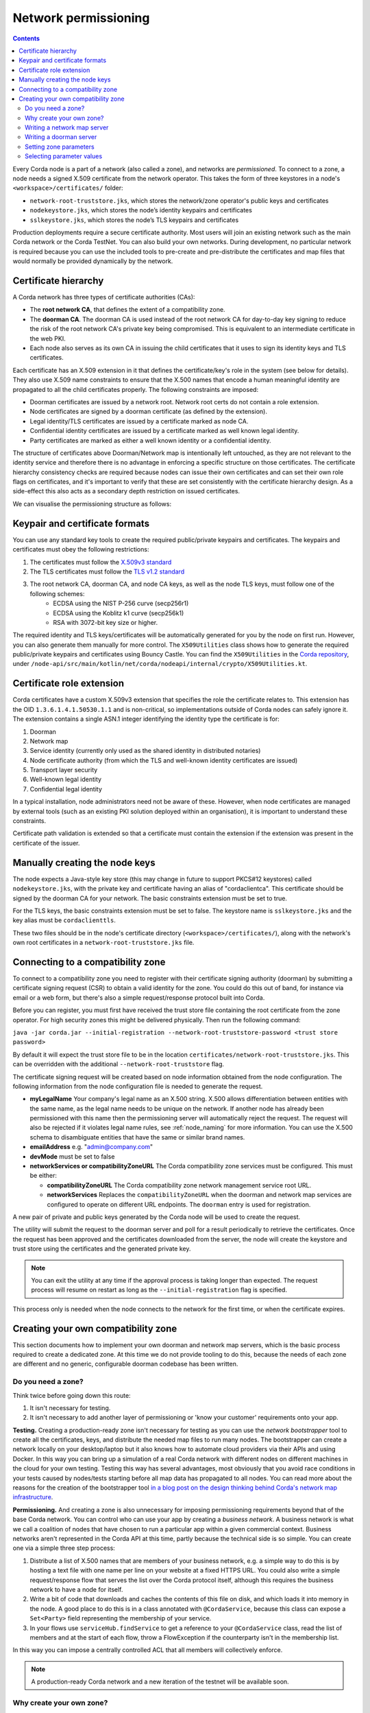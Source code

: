 .. highlight:: kotlin
.. raw:: html

   <script type="text/javascript" src="_static/jquery.js"></script>
   <script type="text/javascript" src="_static/codesets.js"></script>

Network permissioning
=====================

.. contents::

Every Corda node is a part of a network (also called a zone), and networks are *permissioned*. To connect to a
zone, a node needs a signed X.509 certificate from the network operator. This takes the form of three keystores in a node's
``<workspace>/certificates/`` folder:

* ``network-root-truststore.jks``, which stores the network/zone operator's public keys and certificates
* ``nodekeystore.jks``, which stores the node’s identity keypairs and certificates
* ``sslkeystore.jks``, which stores the node’s TLS keypairs and certificates

Production deployments require a secure certificate authority. Most users will join an existing network such as the
main Corda network or the Corda TestNet. You can also build your own networks. During development, no particular
network is required because you can use the included tools to pre-create and pre-distribute the certificates and
map files that would normally be provided dynamically by the network.

Certificate hierarchy
---------------------

A Corda network has three types of certificate authorities (CAs):

* The **root network CA**, that defines the extent of a compatibility zone.
* The **doorman CA**. The doorman CA is used instead of the root network CA for day-to-day key signing to reduce the
  risk of the root network CA's private key being compromised. This is equivalent to an intermediate certificate
  in the web PKI.
* Each node also serves as its own CA in issuing the child certificates that it uses to sign its identity keys and TLS
  certificates.

Each certificate has an X.509 extension in it that defines the certificate/key's role in the system (see below for details).
They also use X.509 name constraints to ensure that the X.500 names that encode a human meaningful identity are propagated
to all the child certificates properly. The following constraints are imposed:

* Doorman certificates are issued by a network root. Network root certs do not contain a role extension.
* Node certificates are signed by a doorman certificate (as defined by the extension).
* Legal identity/TLS certificates are issued by a certificate marked as node CA.
* Confidential identity certificates are issued by a certificate marked as well known legal identity.
* Party certificates are marked as either a well known identity or a confidential identity.

The structure of certificates above Doorman/Network map is intentionally left untouched, as they are not relevant to
the identity service and therefore there is no advantage in enforcing a specific structure on those certificates. The
certificate hierarchy consistency checks are required because nodes can issue their own certificates and can set
their own role flags on certificates, and it's important to verify that these are set consistently with the
certificate hierarchy design. As a side-effect this also acts as a secondary depth restriction on issued
certificates.

We can visualise the permissioning structure as follows:

.. image:: resources/certificate_structure.png
   :scale: 55%
   :align: center

Keypair and certificate formats
-------------------------------

You can use any standard key tools to create the required public/private keypairs and certificates. The keypairs and
certificates must obey the following restrictions:

1. The certificates must follow the `X.509v3 standard <https://tools.ietf.org/html/rfc5280>`__
2. The TLS certificates must follow the `TLS v1.2 standard <https://tools.ietf.org/html/rfc5246>`__
3. The root network CA, doorman CA, and node CA keys, as well as the node TLS keys, must follow one of the following schemes:
    * ECDSA using the NIST P-256 curve (secp256r1)
    * ECDSA using the Koblitz k1 curve (secp256k1)
    * RSA with 3072-bit key size or higher.

The required identity and TLS keys/certificates will be automatically generated for you by the node on first run.
However, you can also generate them manually for more control. The ``X509Utilities`` class shows how to generate the
required public/private keypairs and certificates using Bouncy Castle. You can find the ``X509Utilities`` in the `Corda
repository <https://github.com/corda/corda>`__, under
``/node-api/src/main/kotlin/net/corda/nodeapi/internal/crypto/X509Utilities.kt``.

Certificate role extension
--------------------------

Corda certificates have a custom X.509v3 extension that specifies the role the certificate relates to. This extension
has the OID ``1.3.6.1.4.1.50530.1.1`` and is non-critical, so implementations outside of Corda nodes can safely ignore it.
The extension contains a single ASN.1 integer identifying the identity type the certificate is for:

1. Doorman
2. Network map
3. Service identity (currently only used as the shared identity in distributed notaries)
4. Node certificate authority (from which the TLS and well-known identity certificates are issued)
5. Transport layer security
6. Well-known legal identity
7. Confidential legal identity

In a typical installation, node administrators need not be aware of these. However, when node certificates are managed
by external tools (such as an existing PKI solution deployed within an organisation), it is important to understand
these constraints.

Certificate path validation is extended so that a certificate must contain the extension if the extension was present
in the certificate of the issuer.


Manually creating the node keys
-------------------------------

The node expects a Java-style key store (this may change in future to support PKCS#12 keystores) called ``nodekeystore.jks``,
with the private key and certificate having an alias of "cordaclientca". This certificate should be signed by the
doorman CA for your network. The basic constraints extension must be set to true.

For the TLS keys, the basic constraints extension must be set to false. The keystore name is ``sslkeystore.jks`` and
the key alias must be ``cordaclienttls``.

These two files should be in the node's certificate directory (``<workspace>/certificates/``), along with the network's
own root certificates in a ``network-root-truststore.jks`` file.

Connecting to a compatibility zone
----------------------------------

To connect to a compatibility zone you need to register with their certificate signing authority (doorman) by submitting
a certificate signing request (CSR) to obtain a valid identity for the zone. You could do this out of band, for instance
via email or a web form, but there's also a simple request/response protocol built into Corda.

Before you can register, you must first have received the trust store file containing the root certificate from the zone
operator. For high security zones this might be delivered physically. Then run the following command:

``java -jar corda.jar --initial-registration --network-root-truststore-password <trust store password>``

By default it will expect the trust store file to be in the location ``certificates/network-root-truststore.jks``.
This can be overridden with the additional ``--network-root-truststore`` flag.

The certificate signing request will be created based on node information obtained from the node configuration.
The following information from the node configuration file is needed to generate the request.

* **myLegalName** Your company's legal name as an X.500 string. X.500 allows differentiation between entities with the same
  name, as the legal name needs to be unique on the network. If another node has already been permissioned with this
  name then the permissioning server will automatically reject the request. The request will also be rejected if it
  violates legal name rules, see :ref:`node_naming` for more information. You can use the X.500 schema to disambiguate
  entities that have the same or similar brand names.

* **emailAddress** e.g. "admin@company.com"

* **devMode** must be set to false

* **networkServices or compatibilityZoneURL** The Corda compatibility zone services must be configured. This must be either:

  * **compatibilityZoneURL** The Corda compatibility zone network management service root URL.
  * **networkServices** Replaces the ``compatibilityZoneURL`` when the doorman and network map services
    are configured to operate on different URL endpoints. The ``doorman`` entry is used for registration.

A new pair of private and public keys generated by the Corda node will be used to create the request.

The utility will submit the request to the doorman server and poll for a result periodically to retrieve the
certificates. Once the request has been approved and the certificates downloaded from the server, the node will create
the keystore and trust store using the certificates and the generated private key.

.. note:: You can exit the utility at any time if the approval process is taking longer than expected. The request
   process will resume on restart as long as the ``--initial-registration`` flag is specified.

This process only is needed when the node connects to the network for the first time, or when the certificate expires.

Creating your own compatibility zone
------------------------------------

This section documents how to implement your own doorman and network map servers, which is the basic process required to
create a dedicated zone. At this time we do not provide tooling to do this, because the needs of each zone are different
and no generic, configurable doorman codebase has been written.

Do you need a zone?
^^^^^^^^^^^^^^^^^^^

Think twice before going down this route:

1. It isn't necessary for testing.
2. It isn't necessary to add another layer of permissioning or 'know your customer' requirements onto your app.

**Testing.** Creating a production-ready zone isn't necessary for testing as you can use the *network bootstrapper*
tool to create all the certificates, keys, and distribute the needed map files to run many nodes. The bootstrapper can
create a network locally on your desktop/laptop but it also knows how to automate cloud providers via their APIs and
using Docker. In this way you can bring up a simulation of a real Corda network with different nodes on different
machines in the cloud for your own testing. Testing this way has several advantages, most obviously that you avoid
race conditions in your tests caused by nodes/tests starting before all map data has propagated to all nodes.
You can read more about the reasons for the creation of the bootstrapper tool
`in a blog post on the design thinking behind Corda's network map infrastructure <https://medium.com/corda/cordas-new-network-map-infrastructure-8c4c248fd7f3>`__.

**Permissioning.** And creating a zone is also unnecessary for imposing permissioning requirements beyond that of the
base Corda network. You can control who can use your app by creating a *business network*. A business network is what we
call a coalition of nodes that have chosen to run a particular app within a given commercial context. Business networks
aren't represented in the Corda API at this time, partly because the technical side is so simple. You can create one
via a simple three step process:

1. Distribute a list of X.500 names that are members of your business network, e.g. a simple way to do this is by
   hosting a text file with one name per line on your website at a fixed HTTPS URL. You could also write a simple
   request/response flow that serves the list over the Corda protocol itself, although this requires the business
   network to have a node for itself.
2. Write a bit of code that downloads and caches the contents of this file on disk, and which loads it into memory in
   the node. A good place to do this is in a class annotated with ``@CordaService``, because this class can expose
   a ``Set<Party>`` field representing the membership of your service.
3. In your flows use ``serviceHub.findService`` to get a reference to your ``@CordaService`` class, read the list of
   members and at the start of each flow, throw a FlowException if the counterparty isn't in the membership list.

In this way you can impose a centrally controlled ACL that all members will collectively enforce.

.. note:: A production-ready Corda network and a new iteration of the testnet will be available soon.

Why create your own zone?
^^^^^^^^^^^^^^^^^^^^^^^^^

The primary reason to create a zone and provide the associated infrastructure is control over *network parameters*. These
are settings that control Corda's operation, and on which all users in a network must agree. Failure to agree would create
the Corda equivalent of a blockchain "hard fork". Parameters control things like the root of identity,
how quickly users should upgrade, how long nodes can be offline before they are evicted from the system and so on.

Creating a zone involves the following steps:

1. Create the zone private keys and certificates. This procedure is conventional and no special knowledge is required:
   any self-signed set of certificates can be used. A professional quality zone will probably keep the keys inside a
   hardware security module (as the main Corda network and test networks do).
2. Write a network map server.
3. Optionally, create a doorman server.
4. Finally, you would select and generate your network parameter file.

Writing a network map server
^^^^^^^^^^^^^^^^^^^^^^^^^^^^

This server implements a simple HTTP based protocol described in the ":doc:`network-map`" page.
The map server is responsible for gathering NodeInfo files from nodes, storing them, and distributing them back to the
nodes in the zone. By doing this it is also responsible for choosing who is in and who is out: having a signed
identity certificate is not enough to be a part of a Corda zone, you also need to be listed in the network map.
It can be thought of as a DNS equivalent. If you want to de-list a user, you would do it here.

It is very likely that your map server won't be entirely standalone, but rather, integrated with whatever your master
user database is.

The network map server also distributes signed network parameter files and controls the rollout schedule for when they
become available for download and opt-in, and when they become enforced. This is again a policy decision you will
probably choose to place some simple UI or workflow tooling around, in particular to enforce restrictions on who can
edit the map or the parameters.

Writing a doorman server
^^^^^^^^^^^^^^^^^^^^^^^^

This step is optional because your users can obtain a signed certificate in many different ways. The doorman protocol
is again a very simple HTTP based approach in which a node creates keys and requests a certificate, polling until it
gets back what it expects. However, you could also integrate this process with the rest of your signup process. For example,
by building a tool that's integrated with your payment flow (if payment is required to take part in your zone at all).
Alternatively you may wish to distribute USB smartcard tokens that generate the private key on first use, as is typically
seen in national PKIs. There are many options.

If you do choose to make a doorman server, the bulk of the code you write will be workflow related. For instance,
related to keeping track of an applicant as they proceed through approval. You should also impose any naming policies
you have in the doorman process. If names are meant to match identities registered in government databases then that
should be enforced here, alternatively, if names can be self-selected or anonymous, you would only bother with a
deduplication check. Again it will likely be integrated with a master user database.

Corda does not currently provide a doorman or network map service out of the box, partly because when stripped of the
zone specific policy there isn't much to them: just a basic HTTP server that most programmers will have favourite
frameworks for anyway.

The protocol is:

* If $URL = ``https://some.server.com/some/path``
* Node submits a PKCS#10 certificate signing request using HTTP POST to ``$URL/certificate``. It will have a MIME
  type of ``application/octet-stream``. The ``Client-Version`` header is set to be "1.0".
* The server returns an opaque string that references this request (let's call it ``$requestid``, or an HTTP error if something went wrong.
* The returned request ID should be persisted to disk, to handle zones where approval may take a long time due to manual
  intervention being required.
* The node starts polling ``$URL/$requestid`` using HTTP GET. The poll interval can be controlled by the server returning
  a response with a ``Cache-Control`` header.
* If the request is answered with a ``200 OK`` response, the body is expected to be a zip file. Each file is expected to
  be a binary X.509 certificate, and the certs are expected to be in order.
* If the request is answered with a ``204 No Content`` response, the node will try again later.
* If the request is answered with a ``403 Not Authorized`` response, the node will treat that as request rejection and give up.
* Other response codes will cause the node to abort with an exception.

Setting zone parameters
^^^^^^^^^^^^^^^^^^^^^^^

Zone parameters are stored in a file containing a Corda AMQP serialised ``SignedDataWithCert<NetworkParameters>``
object. It is easy to create such a file with a small Java or Kotlin program. The ``NetworkParameters`` object is a
simple data holder that could be read from e.g. a config file, or settings from a database. Signing and saving the
resulting file is just a few lines of code. A full example can be found in ``NetworkParametersCopier.kt`` in the source
tree, but a flavour of it looks like this:

.. container:: codeset

   .. sourcecode:: java

      NetworkParameters networkParameters = new NetworkParameters(
                4,                        // minPlatformVersion
                Collections.emptyList(),  // notaries
                1024 * 1024 * 20,         // maxMessageSize
                1024 * 1024 * 15,         // maxTransactionSize
                Instant.now(),            // modifiedTime
                2,                        // epoch
                Collections.emptyMap()    // whitelist
      );
      CertificateAndKeyPair signingCertAndKeyPair = loadNetworkMapCA();
      SerializedBytes<SignedDataWithCert<NetworkParameters>> bytes = SerializedBytes.from(netMapCA.sign(networkParameters));
      Files.copy(bytes.open(), Paths.get("params-file"));

   .. sourcecode:: kotlin

      val networkParameters = NetworkParameters(
         minimumPlatformVersion = 4,
         notaries = listOf(...),
         maxMessageSize = 1024 * 1024 * 20   // 20mb, for example.
         maxTransactionSize = 1024 * 1024 * 15,
         modifiedTime = Instant.now(),
         epoch = 2,
         ... etc ...
      )
      val signingCertAndKeyPair: CertificateAndKeyPair = loadNetworkMapCA()
      val signedParams: SerializedBytes<SignedNetworkParameters> = signingCertAndKeyPair.sign(networkParameters).serialize()
      signedParams.open().copyTo(Paths.get("/some/path"))

Each individual parameter is documented in `the JavaDocs/KDocs for the NetworkParameters class
<https://docs.corda.net/api/kotlin/corda/net.corda.core.node/-network-parameters/index.html>`__. The network map
certificate is usually chained off the root certificate, and can be created according to the instructions above. Each
time the zone parameters are changed, the epoch should be incremented. Epochs are essentially version numbers for the
parameters, and they therefore cannot go backwards. Once saved, the new parameters can be served by the network map server.

Selecting parameter values
^^^^^^^^^^^^^^^^^^^^^^^^^^

How to choose the parameters? This is the most complex question facing you as a new zone operator. Some settings may seem
straightforward and others may involve cost/benefit tradeoffs specific to your business. For example, you could choose
to run a validating notary yourself, in which case you would (in the absence of SGX) see all the users' data. Or you could
run a non-validating notary, with BFT fault tolerance, which implies recruiting others to take part in the cluster.

New network parameters will be added over time as Corda evolves. You will need to ensure that when your users upgrade,
all the new network parameters are being served. You can ask for advice on the `corda-dev mailing list <https://groups.io/g/corda-dev>`__.